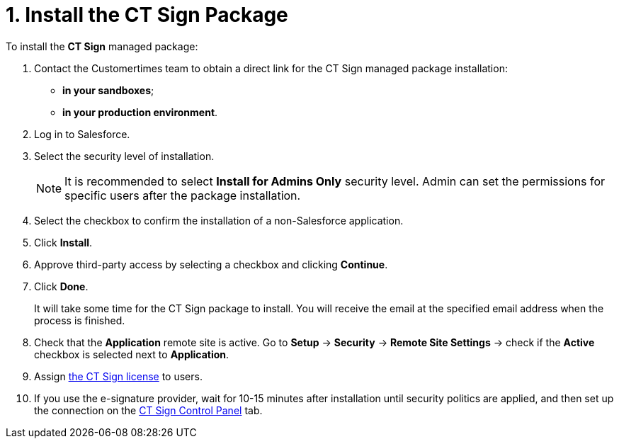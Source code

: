 = 1. Install the CT Sign Package

To install the *CT Sign* managed package:

. Contact the Customertimes team to obtain a direct link for the CT Sign managed package installation:
* *in your sandboxes*;
* *in your production environment*.
. Log in to Salesforce.
. Select the security level of installation.
+
[NOTE]
====
It is recommended to select *Install for Admins Only* security level. Admin can set the permissions for specific users after the package installation.
====
. Select the checkbox to confirm the installation of a non-Salesforce application.
. Click *Install*.
. Approve third-party access by selecting a checkbox and clicking *Continue*.
. Click *Done*.
+
It will take some time for the CT Sign package to install. You will receive the email at the specified email address when the process is finished.

. Check that the *Application* remote site is active. Go to *Setup* → *Security* → *Remote Site Settings* → check if the *Active* checkbox is selected next to *Application*.
. Assign xref:./managing-ct-sign-licenses.adoc[the CT Sign license] to users.
. If you use the e-signature provider, wait for 10-15 minutes after installation until security politics are applied, and then set up the connection on the xref:./connect-salesforce-with-the-application-service-and-e-signature-provider.adoc[CT Sign Control Panel] tab.
